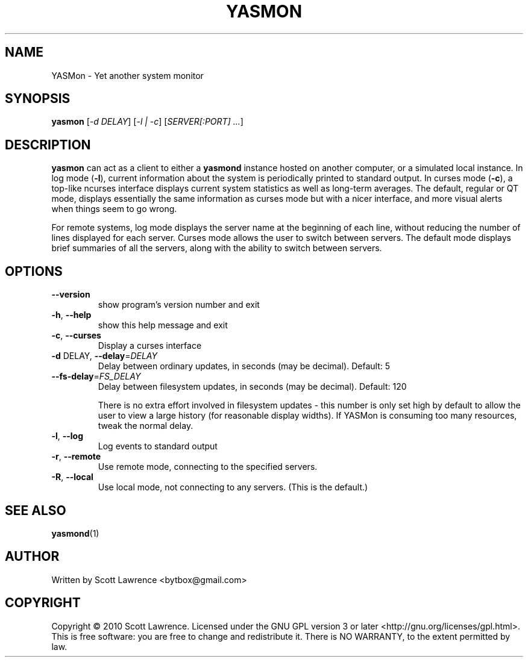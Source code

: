 .TH YASMON "1" "April 2010" "YASMon 0.0.7" "User Commands"
.SH NAME
YASMon \- Yet another system monitor
.SH SYNOPSIS
.B yasmon
[\fI-d DELAY\fR] [\fI-l | -c\fR] [\fISERVER[:PORT] ...\fR]
.SH DESCRIPTION
\fByasmon\fR can act as a client to either a \fByasmond\fR instance
hosted on another computer, or a simulated local instance. In log mode
(\fB\-l\fR), current information about the system is periodically
printed to standard output. In curses mode (\fB\-c\fR), a top-like
ncurses interface displays current system statistics as well as
long-term averages. The default, regular or QT mode, displays
essentially the same information as curses mode but with a nicer
interface, and more visual alerts when things seem to go wrong.

For remote systems, log mode displays the server name at the beginning
of each line, without reducing the number of lines displayed for each
server. Curses mode allows the user to switch between servers. The
default mode displays brief summaries of all the servers, along with
the ability to switch between servers.
.SH OPTIONS
.TP
\fB\-\-version\fR
show program's version number and exit
.TP
\fB\-h\fR, \fB\-\-help\fR
show this help message and exit
.TP
\fB\-c\fR, \fB\-\-curses\fR
Display a curses interface
.TP
\fB\-d\fR DELAY, \fB\-\-delay\fR=\fIDELAY\fR
Delay between ordinary updates, in seconds (may be decimal).
Default: 5
.TP
\fB\-\-fs\-delay\fR=\fIFS_DELAY\fR
Delay between filesystem updates, in seconds (may be
decimal). Default: 120

There is no extra effort involved in filesystem updates - this number
is only set high by default to allow the user to view a large history
(for reasonable display widths). If YASMon is consuming too many
resources, tweak the normal delay.
.TP
\fB\-l\fR, \fB\-\-log\fR
Log events to standard output
.TP
\fB\-r\fR, \fB\-\-remote\fR 
Use remote mode, connecting to the specified servers.
.TP
\fB\-R\fR, \fB\-\-local\fR
Use local mode, not connecting to any servers. (This is the default.)
.SH SEE ALSO
\fByasmond\fR(1)
.SH AUTHOR
Written by Scott Lawrence <bytbox@gmail.com>
.SH COPYRIGHT
Copyright \(co 2010 Scott Lawrence.
Licensed under the GNU GPL version 3 or later <http://gnu.org/licenses/gpl.html>.
.br
This is free software: you are free to change and redistribute it.
There is NO WARRANTY, to the extent permitted by law.
